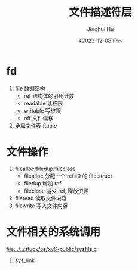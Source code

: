 #+TITLE: 文件描述符层
#+AUTHOR: Jinghui Hu
#+EMAIL: hujinghui@buaa.edu.cn
#+DATE: <2023-12-08 Fri>
#+STARTUP: overview num indent
#+OPTIONS: ^:nil
#+PROPERTY: header-args:sh :results output :dir ../../study/os/xv6-public


* fd
1. file 数据结构
   - ref 结构体的引用计数
   - readable 读权限
   - writable 写权限
   - off 文件偏移
2. 全局文件表 ftable

* 文件操作
1. filealloc/filedup/fileclose
   - filealloc 分配一个 ref=0 的 file struct
   - filedup 增加 ref
   - fileclose 减少 ref, 释放资源
2. fileread 读取文件内容
3. filewrite 写入文件内容

* 文件相关的系统调用
[[file:../../study/os/xv6-public/sysfile.c]]

1. sys_link
